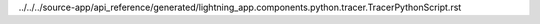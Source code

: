 ../../../source-app/api_reference/generated/lightning_app.components.python.tracer.TracerPythonScript.rst
